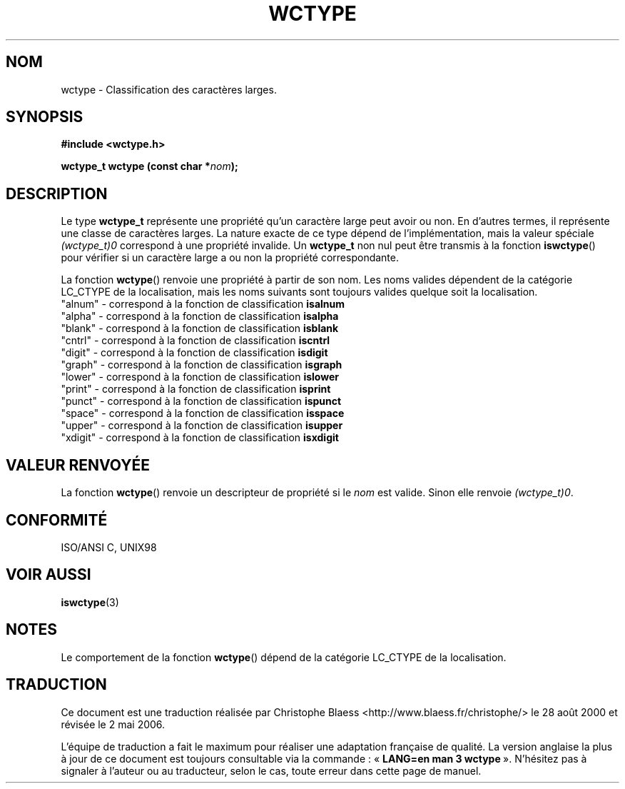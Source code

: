 .\" Copyright (c) Bruno Haible <haible@clisp.cons.org>
.\"
.\" This is free documentation; you can redistribute it and/or
.\" modify it under the terms of the GNU General Public License as
.\" published by the Free Software Foundation; either version 2 of
.\" the License, or (at your option) any later version.
.\"
.\" References consulted:
.\"   GNU glibc-2 source code and manual
.\"   Dinkumware C library reference http://www.dinkumware.com/
.\"   OpenGroup's Single Unix specification http://www.UNIX-systems.org/online.html
.\"   ISO/IEC 9899:1999
.\"
.\" Traduction 28/08/2000 par Christophe Blaess (ccb@club-internet.fr)
.\" LDP-1.30
.\" Màj 21/07/2003 LDP-1.56
.\" Màj 01/05/2006 LDP-1.67.1
.\"
.TH WCTYPE 3 "25 juillet 1999" LDP "Manuel du programmeur Linux"
.SH NOM
wctype \- Classification des caractères larges.
.SH SYNOPSIS
.nf
.B #include <wctype.h>
.sp
.BI "wctype_t wctype (const char *" nom );
.fi
.SH DESCRIPTION
Le type \fBwctype_t\fP représente une propriété qu'un caractère large peut avoir ou non. En d'autres
termes, il représente une classe de caractères larges. La nature exacte de ce type dépend de l'implémentation,
mais la valeur spéciale \fI(wctype_t)0\fP correspond à une propriété invalide.
Un \fBwctype_t\fP non nul peut être transmis à la fonction \fBiswctype\fP() pour vérifier si un caractère large
a ou non la propriété correspondante.
.PP
La fonction \fBwctype\fP() renvoie une propriété à partir de son nom. Les noms valides dépendent de la catégorie
LC_CTYPE de la localisation, mais les noms suivants sont toujours valides quelque soit la localisation.
.nf
  "alnum" - correspond à la fonction de classification \fBisalnum\fP
  "alpha" - correspond à la fonction de classification \fBisalpha\fP
  "blank" - correspond à la fonction de classification \fBisblank\fP
  "cntrl" - correspond à la fonction de classification \fBiscntrl\fP
  "digit" - correspond à la fonction de classification \fBisdigit\fP
  "graph" - correspond à la fonction de classification \fBisgraph\fP
  "lower" - correspond à la fonction de classification \fBislower\fP
  "print" - correspond à la fonction de classification \fBisprint\fP
  "punct" - correspond à la fonction de classification \fBispunct\fP
  "space" - correspond à la fonction de classification \fBisspace\fP
  "upper" - correspond à la fonction de classification \fBisupper\fP
  "xdigit" - correspond à la fonction de classification \fBisxdigit\fP
.fi
.SH "VALEUR RENVOYÉE"
La fonction \fBwctype\fP() renvoie un descripteur de propriété si le \fInom\fP est valide. Sinon elle
renvoie \fI(wctype_t)0\fP.
.SH "CONFORMITÉ"
ISO/ANSI C, UNIX98
.SH "VOIR AUSSI"
.BR iswctype (3)
.SH NOTES
Le comportement de la fonction \fBwctype\fP() dépend de la catégorie LC_CTYPE de la localisation.
.SH TRADUCTION
.PP
Ce document est une traduction réalisée par Christophe Blaess
<http://www.blaess.fr/christophe/> le 28\ août\ 2000
et révisée le 2\ mai\ 2006.
.PP
L'équipe de traduction a fait le maximum pour réaliser une adaptation
française de qualité. La version anglaise la plus à jour de ce document est
toujours consultable via la commande\ : «\ \fBLANG=en\ man\ 3\ wctype\fR\ ».
N'hésitez pas à signaler à l'auteur ou au traducteur, selon le cas, toute
erreur dans cette page de manuel.
